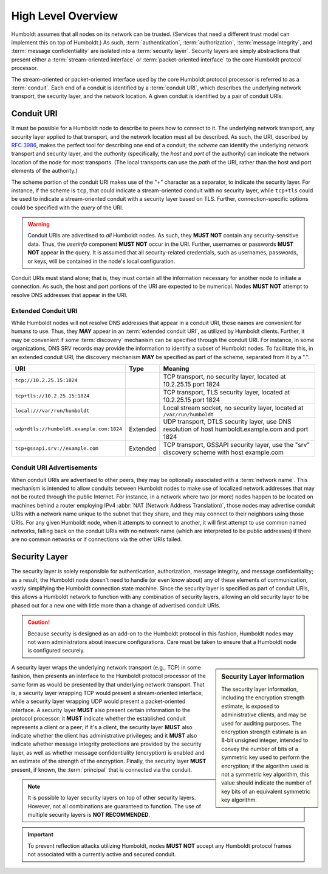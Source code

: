 ===================
High Level Overview
===================

.. index::
   single: security layer
   single: conduit

Humboldt assumes that all nodes on its network can be trusted.
(Services that need a different trust model can implement this on top
of Humboldt.)  As such, :term:`authentication`, :term:`authorization`,
:term:`message integrity`, and :term:`message confidentiality` are
isolated into a :term:`security layer`.  Security layers are simply
abstractions that present either a :term:`stream-oriented interface`
or :term:`packet-oriented interface` to the core Humboldt protocol
processor.

The stream-oriented or packet-oriented interface used by the core
Humboldt protocol processor is referred to as a :term:`conduit`.  Each
end of a conduit is identified by a :term:`conduit URI`, which
describes the underlying network transport, the security layer, and
the network location.  A given conduit is identified by a pair of
conduit URIs.

.. index:: ! conduit; URI
.. _conduit-uri:

Conduit URI
===========

It must be possible for a Humboldt node to describe to peers how to
connect to it.  The underlying network transport, any security layer
applied to that transport, and the network location must all be
described.  As such, the URI, described by :rfc:`3986`, makes the
perfect tool for describing one end of a conduit; the *scheme* can
identify the underlying network transport and security layer, and the
*authority* (specifically, the *host* and *port* of the authority) can
indicate the network location of the node for most transports.  (The
local transports can use the *path* of the URI, rather than the host
and port elements of the authority.)

The scheme portion of the conduit URI makes use of the "+" character
as a separator, to indicate the security layer.  For instance, if the
scheme is ``tcp``, that could indicate a stream-oriented conduit with
no security layer, while ``tcp+tls`` could be used to indicate a
stream-oriented conduit with a security layer based on TLS.  Further,
connection-specific options could be specified with the *query* of the
URI.

.. warning::

   Conduit URIs are advertised to *all* Humboldt nodes.  As such, they
   **MUST NOT** contain any security-sensitive data.  Thus, the
   *userinfo* component **MUST NOT** occur in the URI.  Further,
   usernames or passwords **MUST NOT** appear in the query.  It is
   assumed that all security-related credentials, such as usernames,
   passwords, or keys, will be contained in the node's local
   configuration.

Conduit URIs must stand alone; that is, they must contain all the
information necessary for another node to initiate a connection.  As
such, the host and port portions of the URI are expected to be
numerical.  Nodes **MUST NOT** attempt to resolve DNS addresses that
appear in the URI.

.. index:: ! conduit; URI; extended

Extended Conduit URI
--------------------

While Humboldt nodes will not resolve DNS addresses that appear in a
conduit URI, those names are convenient for humans to use.  Thus, they
**MAY** appear in an :term:`extended conduit URI`, as utilized by
Humboldt clients.  Further, it may be convenient if some
:term:`discovery` mechanism can be specified through the conduit URI.
For instance, in some organizations, DNS SRV records may provide the
information to identify a subset of Humboldt nodes.  To facilitate
this, in an extended conduit URI, the discovery mechanism **MAY** be
specified as part of the scheme, separated from it by a ".".

.. list-table::
   :header-rows: 1
   :widths: auto

   * - URI
     - Type
     - Meaning
   * - ``tcp://10.2.25.15:1824``
     -
     - TCP transport, no security layer, located at 10.2.25.15 port
       1824
   * - ``tcp+tls://10.2.25.15:1824``
     -
     - TCP transport, TLS security layer, located at 10.2.25.15 port
       1824
   * - ``local:///var/run/humboldt``
     -
     - Local stream socket, no security layer, located at
       ``/var/run/humboldt``
   * - ``udp+dtls://humboldt.example.com:1824``
     - Extended
     - UDP transport, DTLS security layer, use DNS resolution of host
       humboldt.example.com and port 1824
   * - ``tcp+gssapi.srv://example.com``
     - Extended
     - TCP transport, GSSAPI security layer, use the "srv" discovery
       scheme with host example.com

.. index:: ! conduit; advertisement

Conduit URI Advertisements
--------------------------

When conduit URIs are advertised to other peers, they may be
optionally associated with a :term:`network name`.  This mechanism is
intended to allow conduits between Humboldt nodes to make use of
localized network addresses that may not be routed through the public
Internet.  For instance, in a network where two (or more) nodes happen
to be located on machines behind a router employing IPv4 :abbr:`NAT
(Network Address Translation)`, those nodes may advertise conduit URIs
with a network name unique to the subnet that they share, and they may
connect to their neighbors using those URIs.  For any given Humboldt
node, when it attempts to connect to another, it will first attempt to
use common named networks, falling back on the conduit URIs with no
network name (which are interpreted to be public addresses) if there
are no common networks or if connections via the other URIs failed.

.. index:: ! security layer
.. _security-layer:

Security Layer
==============

The security layer is solely responsible for authentication,
authorization, message integrity, and message confidentiality; as a
result, the Humboldt node doesn't need to handle (or even know about)
any of these elements of communication, vastly simplifying the
Humboldt connection state machine.  Since the security layer is
specified as part of conduit URIs, this allows a Humboldt network to
function with any combination of security layers, allowing an old
security layer to be phased out for a new one with little more than a
change of advertised conduit URIs.

.. caution::

   Because security is designed as an add-on to the Humboldt protocol
   in this fashion, Humboldt nodes may not warn administrators about
   insecure configurations.  Care must be taken to ensure that a
   Humboldt node is configured securely.

.. sidebar:: Security Layer Information

   The security layer information, including the encryption strength
   estimate, is exposed to administrative clients, and may be used for
   auditing purposes.  The encryption strength estimate is an 8-bit
   unsigned integer, intended to convey the number of bits of a
   symmetric key used to perform the encryption; if the algorithm used
   is not a symmetric key algorithm, this value should indicate the
   number of key bits of an equivalent symmetric key algorithm.

A security layer wraps the underlying network transport (e.g., TCP) in
some fashion, then presents an interface to the Humboldt protocol
processor of the same form as would be presented by that underlying
network transport.  That is, a security layer wrapping TCP would
present a stream-oriented interface, while a security layer wrapping
UDP would present a packet-oriented interface.  A security layer
**MUST** also present certain information to the protocol processor:
it **MUST** indicate whether the established conduit represents a
client or a peer; if it's a client, the security layer **MUST** also
indicate whether the client has administrative privileges; and it
**MUST** also indicate whether message integrity protections are
provided by the security layer, as well as whether message
confidentiality (encryption) is enabled and an estimate of the
strength of the encryption.  Finally, the security layer **MUST**
present, if known, the :term:`principal` that is connected via the
conduit.

.. note::

   It is possible to layer security layers on top of other security
   layers.  However, not all combinations are guaranteed to function.
   The use of multiple security layers is **NOT RECOMMENDED**.

.. important::

   To prevent reflection attacks utilizing Humboldt, nodes **MUST
   NOT** accept any Humboldt protocol frames not associated with a
   currently active and secured conduit.
